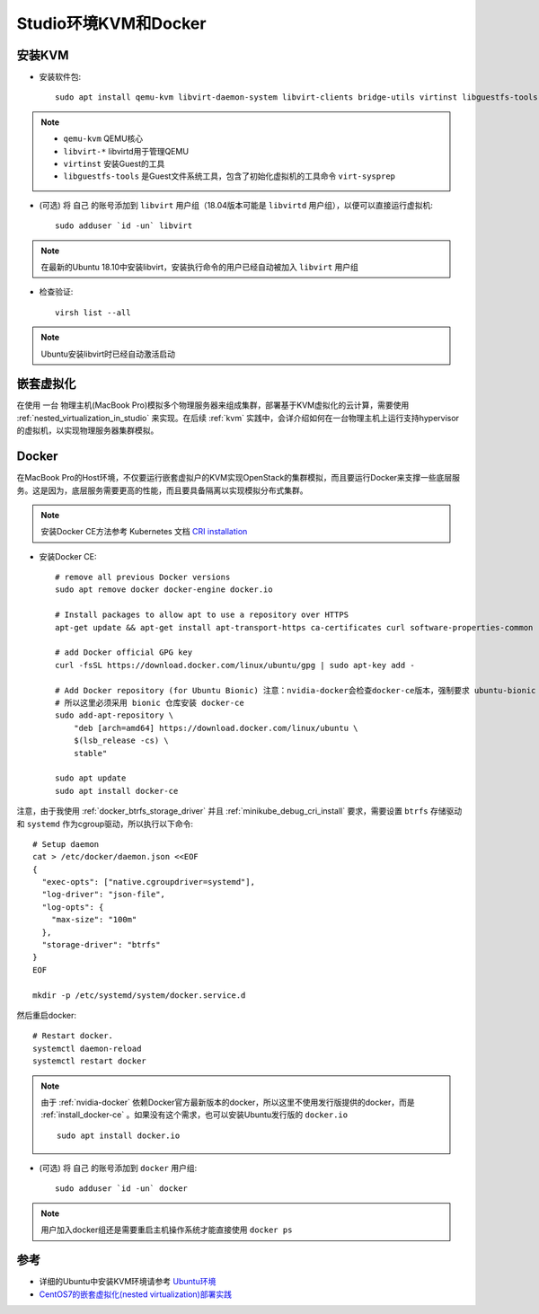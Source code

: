 .. _kvm_docker_in_studio:

=======================
Studio环境KVM和Docker
=======================

安装KVM
===========

- 安装软件包::

   sudo apt install qemu-kvm libvirt-daemon-system libvirt-clients bridge-utils virtinst libguestfs-tools

.. note::

   - ``qemu-kvm`` QEMU核心
   - ``libvirt-*`` libvirtd用于管理QEMU
   - ``virtinst`` 安装Guest的工具
   - ``libguestfs-tools`` 是Guest文件系统工具，包含了初始化虚拟机的工具命令 ``virt-sysprep``

- (可选) 将 ``自己`` 的账号添加到 ``libvirt`` 用户组（18.04版本可能是 ``libvirtd`` 用户组），以便可以直接运行虚拟机::

   sudo adduser `id -un` libvirt

.. note::

   在最新的Ubuntu 18.10中安装libvirt，安装执行命令的用户已经自动被加入 ``libvirt`` 用户组

- 检查验证::

   virsh list --all

.. note::

   Ubuntu安装libvirt时已经自动激活启动

嵌套虚拟化
================

在使用 ``一台`` 物理主机(MacBook Pro)模拟多个物理服务器来组成集群，部署基于KVM虚拟化的云计算，需要使用 :ref:`nested_virtualization_in_studio` 来实现。在后续 :ref:`kvm` 实践中，会详介绍如何在一台物理主机上运行支持hypervisor的虚拟机，以实现物理服务器集群模拟。 

.. _install_docker_in_studio:

Docker
========

在MacBook Pro的Host环境，不仅要运行嵌套虚拟户的KVM实现OpenStack的集群模拟，而且要运行Docker来支撑一些底层服务。这是因为，底层服务需要更高的性能，而且要具备隔离以实现模拟分布式集群。

.. note::

   安装Docker CE方法参考 Kubernetes 文档 `CRI installation <https://kubernetes.io/docs/setup/cri/>`_ 

- 安装Docker CE::

   # remove all previous Docker versions
   sudo apt remove docker docker-engine docker.io

   # Install packages to allow apt to use a repository over HTTPS
   apt-get update && apt-get install apt-transport-https ca-certificates curl software-properties-common

   # add Docker official GPG key
   curl -fsSL https://download.docker.com/linux/ubuntu/gpg | sudo apt-key add -

   # Add Docker repository (for Ubuntu Bionic) 注意：nvidia-docker会检查docker-ce版本，强制要求 ubuntu-bionic
   # 所以这里必须采用 bionic 仓库安装 docker-ce
   sudo add-apt-repository \
       "deb [arch=amd64] https://download.docker.com/linux/ubuntu \
       $(lsb_release -cs) \
       stable"

   sudo apt update
   sudo apt install docker-ce

注意，由于我使用 :ref:`docker_btrfs_storage_driver` 并且 :ref:`minikube_debug_cri_install` 要求，需要设置 ``btrfs`` 存储驱动和  ``systemd`` 作为cgroup驱动，所以执行以下命令::

   # Setup daemon
   cat > /etc/docker/daemon.json <<EOF
   {
     "exec-opts": ["native.cgroupdriver=systemd"],
     "log-driver": "json-file",
     "log-opts": {
       "max-size": "100m"
     },
     "storage-driver": "btrfs"
   }
   EOF

   mkdir -p /etc/systemd/system/docker.service.d

然后重启docker::

   # Restart docker.
   systemctl daemon-reload
   systemctl restart docker

.. note::

   由于 :ref:`nvidia-docker` 依赖Docker官方最新版本的docker，所以这里不使用发行版提供的docker，而是 :ref:`install_docker-ce` 。如果没有这个需求，也可以安装Ubuntu发行版的 ``docker.io`` ::

      sudo apt install docker.io

- (可选) 将 ``自己`` 的账号添加到 ``docker`` 用户组::

     sudo adduser `id -un` docker

.. note::

   用户加入docker组还是需要重启主机操作系统才能直接使用 ``docker ps``

参考
===========

- 详细的Ubuntu中安装KVM环境请参考 `Ubuntu环境 <https://github.com/huataihuang/cloud-atlas-draft/tree/master/virtual/kvm/kvm_on_ubuntu/installation.md>`_
- `CentOS7的嵌套虚拟化(nested virtualization)部署实践 <https://github.com/huataihuang/cloud-atlas-draft/blob/master/virtual/kvm/nested_virtualization/nested_virtualization_kvm_centos7.md>`_
